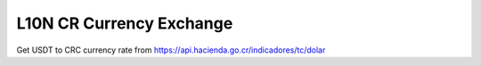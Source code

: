 L10N CR Currency Exchange
=========================

Get USDT to CRC currency rate from https://api.hacienda.go.cr/indicadores/tc/dolar
